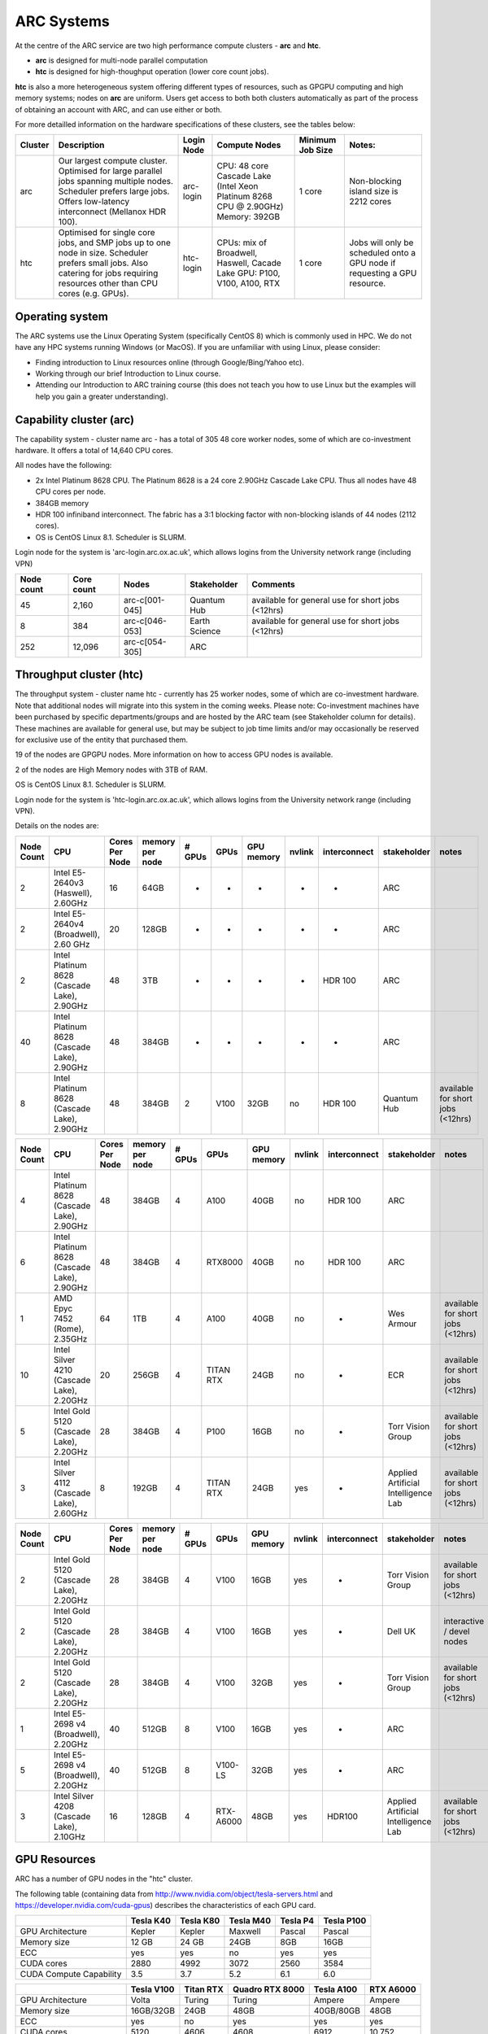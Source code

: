 ARC Systems 
===========

At the centre of the ARC service are two high performance compute clusters - **arc** and **htc**. 
 
- **arc** is designed for multi-node parallel computation
- **htc** is designed for high-thoughput operation (lower core count jobs). 

**htc** is also a more heterogeneous system offering different types of resources, such as GPGPU computing and high memory systems; nodes on **arc** are uniform. Users get access to both both clusters automatically as part of the process of obtaining an account with ARC, and can use either or both. 

For more detailled information on the hardware specifications of these clusters, see the tables below:

.. table:: This is my table
    :widths: 10 30 15 20 10 15
    
+---------+------------------------------------------------------------------------------+------------+--------------------------------------------------------------------+------------------+---------------------------------------------------------------------------+
| Cluster | Description                                                                  | Login Node | Compute Nodes                                                      | Minimum Job Size | Notes:                                                                    |
+=========+==============================================================================+============+====================================================================+==================+===========================================================================+
| arc     | Our largest compute cluster.                                                 |            | CPU: 48 core Cascade Lake (Intel Xeon Platinum 8268 CPU @ 2.90GHz) |                  | Non-blocking island size is 2212 cores                                    |
|         | Optimised for large parallel jobs spanning multiple nodes.                   | arc-login  | Memory: 392GB                                                      | 1 core           |                                                                           |
|         | Scheduler prefers large jobs.                                                |            |                                                                    |                  |                                                                           |
|         | Offers low-latency interconnect (Mellanox HDR 100).                          |            |                                                                    |                  |                                                                           |
+---------+------------------------------------------------------------------------------+------------+--------------------------------------------------------------------+------------------+---------------------------------------------------------------------------+
| htc     | Optimised for single core jobs, and SMP jobs up to one node in size.         |            | CPUs: mix of Broadwell, Haswell, Cacade Lake                       |                  | Jobs will only be scheduled onto a GPU node if requesting a GPU resource. |
|         | Scheduler prefers small jobs.                                                | htc-login  | GPU: P100, V100, A100, RTX                                         | 1 core           |                                                                           |
|         | Also catering for jobs requiring resources other than CPU cores (e.g. GPUs). |            |                                                                    |                  |                                                                           |
+---------+------------------------------------------------------------------------------+------------+--------------------------------------------------------------------+------------------+---------------------------------------------------------------------------+

Operating system
----------------


The ARC systems use the Linux Operating System (specifically CentOS 8) which is commonly used in HPC. We do not have any HPC systems running Windows (or MacOS). If you are unfamiliar with using Linux, please consider:

- Finding introduction to Linux resources online (through Google/Bing/Yahoo etc).
- Working through our brief Introduction to Linux course.
- Attending our Introduction to ARC training course (this does not teach you how to use Linux but the examples will help you gain a greater understanding).

Capability cluster (arc)
------------------------

The capability system - cluster name arc - has a total of 305 48 core worker nodes, some of which are co-investment hardware. It offers a total of 14,640 CPU cores.

All nodes have the following:

- 2x Intel Platinum 8628 CPU. The Platinum 8628 is a 24 core 2.90GHz Cascade Lake CPU. Thus all nodes have 48 CPU cores per node.
- 384GB memory
- HDR 100 infiniband interconnect. The fabric has a 3:1 blocking factor with non-blocking islands of 44 nodes (2112 cores).
- OS is CentOS Linux 8.1. Scheduler is SLURM.

Login node for the system is 'arc-login.arc.ox.ac.uk', which allows logins from the University network range (including VPN)

+------------+------------+----------------+---------------+---------------------------------------------------+
| Node count | Core count | Nodes          | Stakeholder   | Comments                                          |
+============+============+================+===============+===================================================+
|         45 |      2,160 | arc-c[001-045] | Quantum Hub   | available for general use for short jobs (<12hrs) |
+------------+------------+----------------+---------------+---------------------------------------------------+
|          8 |        384 | arc-c[046-053] | Earth Science | available for general use for short jobs (<12hrs) |
+------------+------------+----------------+---------------+---------------------------------------------------+
|        252 |     12,096 | arc-c[054-305] | ARC           |                                                   |
+------------+------------+----------------+---------------+---------------------------------------------------+

 

Throughput cluster (htc)
------------------------

The throughput system - cluster name htc  - currently has 25 worker nodes, some of which are co-investment hardware. Note that additional nodes will migrate into this system in the coming weeks. Please note: Co-investment machines have been purchased by specific departments/groups and are hosted by the ARC team (see Stakeholder column for details). These machines are available for general use, but may be subject to job time limits and/or may occasionally be reserved for exclusive use of the entity that purchased them.

19 of the nodes are GPGPU nodes. More information on how to access GPU nodes is available.

2 of the nodes are High Memory nodes with 3TB of RAM.

OS is CentOS Linux 8.1. Scheduler is SLURM.

Login node for the system is 'htc-login.arc.ox.ac.uk', which allows logins from the University network range (including VPN).

Details on the nodes are:

+------------+---------------------------------------------+----------------+-----------------+--------+-----------+------------+--------+--------------+-------------------------------------+-----------------------------------+
| Node Count |                     CPU                     | Cores Per Node | memory per node | # GPUs |    GPUs   | GPU memory | nvlink | interconnect |             stakeholder             |               notes               |
+============+=============================================+================+=================+========+===========+============+========+==============+=====================================+===================================+
|      2     |      Intel E5-2640v3 (Haswell), 2.60GHz     |       16       |       64GB      |    -   |     -     |      -     |    -   |       -      |                 ARC                 |                                   |
+------------+---------------------------------------------+----------------+-----------------+--------+-----------+------------+--------+--------------+-------------------------------------+-----------------------------------+
|      2     |    Intel E5-2640v4 (Broadwell), 2.60 GHz    |       20       |      128GB      |    -   |     -     |      -     |    -   |       -      |                 ARC                 |                                   |
+------------+---------------------------------------------+----------------+-----------------+--------+-----------+------------+--------+--------------+-------------------------------------+-----------------------------------+
|      2     | Intel Platinum 8628 (Cascade Lake), 2.90GHz |       48       |       3TB       |    -   |     -     |      -     |    -   |    HDR 100   |                 ARC                 |                                   |
+------------+---------------------------------------------+----------------+-----------------+--------+-----------+------------+--------+--------------+-------------------------------------+-----------------------------------+
|     40     | Intel Platinum 8628 (Cascade Lake), 2.90GHz |       48       |      384GB      |    -   |     -     |      -     |    -   |       -      |                 ARC                 |                                   |
+------------+---------------------------------------------+----------------+-----------------+--------+-----------+------------+--------+--------------+-------------------------------------+-----------------------------------+
|      8     | Intel Platinum 8628 (Cascade Lake), 2.90GHz |       48       |      384GB      |    2   |    V100   |    32GB    |   no   |    HDR 100   |             Quantum Hub             | available for short jobs (<12hrs) |
+------------+---------------------------------------------+----------------+-----------------+--------+-----------+------------+--------+--------------+-------------------------------------+-----------------------------------+

+------------+---------------------------------------------+----------------+-----------------+--------+-----------+------------+--------+--------------+-------------------------------------+-----------------------------------+
| Node Count |                     CPU                     | Cores Per Node | memory per node | # GPUs |    GPUs   | GPU memory | nvlink | interconnect |             stakeholder             |               notes               |
+============+=============================================+================+=================+========+===========+============+========+==============+=====================================+===================================+
|      4     | Intel Platinum 8628 (Cascade Lake), 2.90GHz |       48       |      384GB      |    4   |    A100   |    40GB    |   no   |    HDR 100   |                 ARC                 |                                   |
+------------+---------------------------------------------+----------------+-----------------+--------+-----------+------------+--------+--------------+-------------------------------------+-----------------------------------+
|      6     | Intel Platinum 8628 (Cascade Lake), 2.90GHz |       48       |      384GB      |    4   |  RTX8000  |    40GB    |   no   |    HDR 100   |                 ARC                 |                                   |
+------------+---------------------------------------------+----------------+-----------------+--------+-----------+------------+--------+--------------+-------------------------------------+-----------------------------------+
|      1     |        AMD Epyc 7452 (Rome), 2.35GHz        |       64       |       1TB       |    4   |    A100   |    40GB    |   no   |       -      |              Wes Armour             | available for short jobs (<12hrs) |
+------------+---------------------------------------------+----------------+-----------------+--------+-----------+------------+--------+--------------+-------------------------------------+-----------------------------------+
|     10     |  Intel Silver 4210 (Cascade Lake), 2.20GHz  |       20       |      256GB      |    4   | TITAN RTX |    24GB    |   no   |       -      |                 ECR                 | available for short jobs (<12hrs) |
+------------+---------------------------------------------+----------------+-----------------+--------+-----------+------------+--------+--------------+-------------------------------------+-----------------------------------+
|      5     |   Intel Gold 5120 (Cascade Lake), 2.20GHz   |       28       |      384GB      |    4   |    P100   |    16GB    |   no   |       -      |          Torr Vision Group          | available for short jobs (<12hrs) |
+------------+---------------------------------------------+----------------+-----------------+--------+-----------+------------+--------+--------------+-------------------------------------+-----------------------------------+
|      3     |  Intel Silver 4112 (Cascade Lake), 2.60GHz  |        8       |      192GB      |    4   | TITAN RTX |    24GB    |   yes  |       -      | Applied Artificial Intelligence Lab | available for short jobs (<12hrs) |
+------------+---------------------------------------------+----------------+-----------------+--------+-----------+------------+--------+--------------+-------------------------------------+-----------------------------------+

+------------+---------------------------------------------+----------------+-----------------+--------+-----------+------------+--------+--------------+-------------------------------------+-----------------------------------+
| Node Count |                     CPU                     | Cores Per Node | memory per node | # GPUs |    GPUs   | GPU memory | nvlink | interconnect |             stakeholder             |               notes               |
+============+=============================================+================+=================+========+===========+============+========+==============+=====================================+===================================+
|      2     |   Intel Gold 5120 (Cascade Lake), 2.20GHz   |       28       |      384GB      |    4   |    V100   |    16GB    |   yes  |       -      |          Torr Vision Group          | available for short jobs (<12hrs) |
+------------+---------------------------------------------+----------------+-----------------+--------+-----------+------------+--------+--------------+-------------------------------------+-----------------------------------+
|      2     |   Intel Gold 5120 (Cascade Lake), 2.20GHz   |       28       |      384GB      |    4   |    V100   |    16GB    |   yes  |       -      |               Dell UK               |     interactive / devel nodes     |
+------------+---------------------------------------------+----------------+-----------------+--------+-----------+------------+--------+--------------+-------------------------------------+-----------------------------------+
|      2     |   Intel Gold 5120 (Cascade Lake), 2.20GHz   |       28       |      384GB      |    4   |    V100   |    32GB    |   yes  |       -      |          Torr Vision Group          | available for short jobs (<12hrs) |
+------------+---------------------------------------------+----------------+-----------------+--------+-----------+------------+--------+--------------+-------------------------------------+-----------------------------------+
|      1     |    Intel E5-2698 v4 (Broadwell), 2.20GHz    |       40       |      512GB      |    8   |    V100   |    16GB    |   yes  |       -      |                 ARC                 |                                   |
+------------+---------------------------------------------+----------------+-----------------+--------+-----------+------------+--------+--------------+-------------------------------------+-----------------------------------+
|      5     |    Intel E5-2698 v4 (Broadwell), 2.20GHz    |       40       |      512GB      |    8   |  V100-LS  |    32GB    |   yes  |       -      |                 ARC                 |                                   |
+------------+---------------------------------------------+----------------+-----------------+--------+-----------+------------+--------+--------------+-------------------------------------+-----------------------------------+
|      3     |  Intel Silver 4208 (Cascade Lake), 2.10GHz  |       16       |      128GB      |    4   | RTX-A6000 |    48GB    |   yes  |    HDR100    | Applied Artificial Intelligence Lab | available for short jobs (<12hrs) |
+------------+---------------------------------------------+----------------+-----------------+--------+-----------+------------+--------+--------------+-------------------------------------+-----------------------------------+


GPU Resources
-------------

ARC has a number of GPU nodes in the "htc" cluster.

The following table (containing data from http://www.nvidia.com/object/tesla-servers.html and https://developer.nvidia.com/cuda-gpus) describes the characteristics of each GPU card.

+-------------------------+-----------+-----------+-----------+----------+------------+
|                         | Tesla K40 | Tesla K80 | Tesla M40 | Tesla P4 | Tesla P100 |
+=========================+===========+===========+===========+==========+============+
| GPU Architecture        | Kepler    | Kepler    | Maxwell   | Pascal   | Pascal     |
+-------------------------+-----------+-----------+-----------+----------+------------+
| Memory size             | 12 GB     | 24 GB     | 24GB      | 8GB      | 16GB       |
+-------------------------+-----------+-----------+-----------+----------+------------+
| ECC                     | yes       | yes       | no        | yes      | yes        |
+-------------------------+-----------+-----------+-----------+----------+------------+
| CUDA cores              | 2880      | 4992      | 3072      | 2560     | 3584       |
+-------------------------+-----------+-----------+-----------+----------+------------+
| CUDA Compute Capability | 3.5       | 3.7       | 5.2       | 6.1      | 6.0        |
+-------------------------+-----------+-----------+-----------+----------+------------+

+-------------------------+------------+-----------+-----------------+------------+-----------+
|                         | Tesla V100 | Titan RTX | Quadro RTX 8000 | Tesla A100 | RTX A6000 |
+=========================+============+===========+=================+============+===========+
| GPU Architecture        | Volta      | Turing    | Turing          | Ampere     | Ampere    |
+-------------------------+------------+-----------+-----------------+------------+-----------+
| Memory size             | 16GB/32GB  | 24GB      | 48GB            | 40GB/80GB  | 48GB      |
+-------------------------+------------+-----------+-----------------+------------+-----------+
| ECC                     | yes        | no        | yes             | yes        | yes       |
+-------------------------+------------+-----------+-----------------+------------+-----------+
| CUDA cores              | 5120       | 4606      | 4608            | 6912       | 10,752    |
+-------------------------+------------+-----------+-----------------+------------+-----------+
| CUDA Compute Capability | 7.0        | 7.5       | 7.5             | 8.6        | 8.6       |
+-------------------------+------------+-----------+-----------------+------------+-----------+

 

NVidia DGX Max-Q
^^^^^^^^^^^^^^^^

These nodes are a version of the NVIDIA Volta DGX-1 32GB V100 Server (offering 8x NVLinked Tesla V100 32GB GPUs) using the slightly lower clock speed V100-SXM2-32GB-LS version of the Volta cards. The systems have 40 CPU cores (E5-2698 v4 @ 2.20GHz CPUs) and 512GB of system memory.
 

Storage
-------

Our clusters systems share 2PB of high-performance GPFS storage.

Software
--------

Users may find the application they are interested in running is already been installed on at least one of the systems.  Users are welcome to request the installation of new applications and libraries or updates to already installed applications via our software request form.
